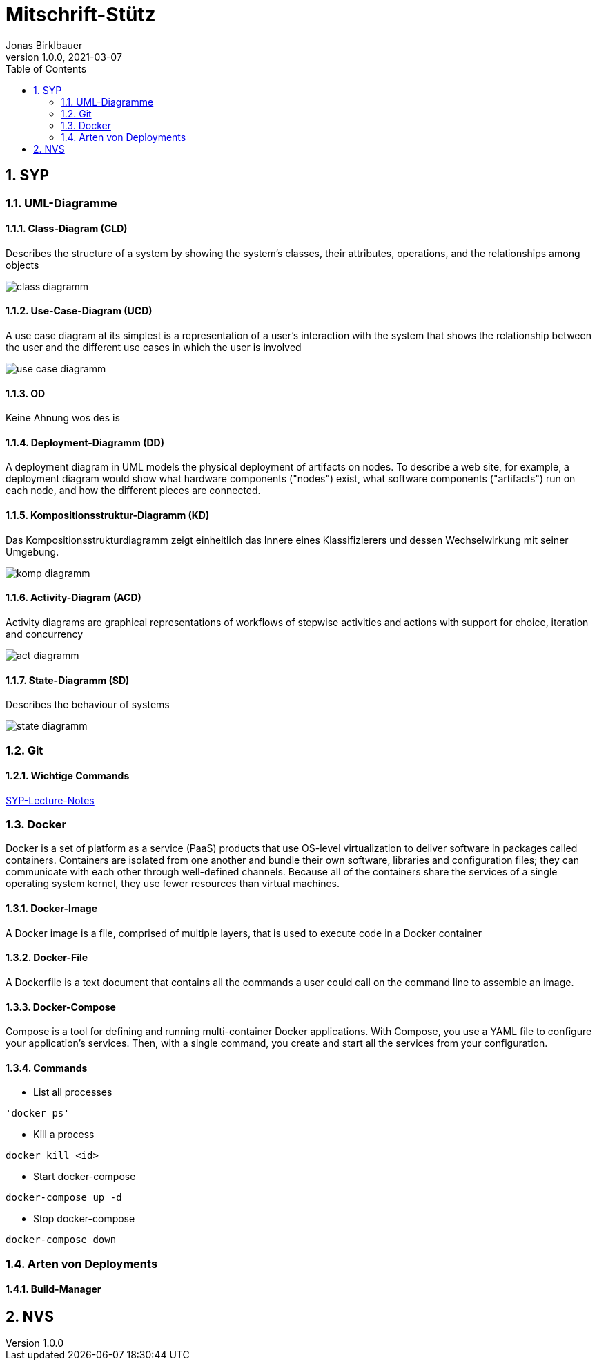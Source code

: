 = Mitschrift-Stütz
Jonas Birklbauer
1.0.0, 2021-03-07:
ifndef::imagesdir[:imagesdir: images]
//:toc-placement!:  // prevents the generation of the doc at this position, so it can be printed afterwards
:sourcedir: ../src/main/java
:icons: font
:sectnums:    // Nummerierung der Überschriften / section numbering
:toc: left

//Need this blank line after ifdef, don't know why...
ifdef::backend-html5[]

// print the toc here (not at the default position)
//toc::[]

== SYP

=== UML-Diagramme

==== Class-Diagram (CLD)

Describes the structure of a system by showing the system's classes, their attributes, operations, and the relationships among objects

image::class-diagramm.png[]

==== Use-Case-Diagram (UCD)

A use case diagram at its simplest is a representation of a user's interaction with the system that shows the relationship between the user and the different use cases in which the user is involved

image::use-case-diagramm.png[]

==== OD

Keine Ahnung wos des is

==== Deployment-Diagramm (DD)

A deployment diagram in UML models the physical deployment of artifacts on nodes. To describe a web site, for example, a deployment diagram would show what hardware components ("nodes") exist, what software components ("artifacts") run on each node, and how the different pieces are connected.

==== Kompositionsstruktur-Diagramm (KD)

Das Kompositionsstrukturdiagramm zeigt einheitlich das Innere eines Klassifizierers und dessen Wechselwirkung mit seiner Umgebung.

image::komp-diagramm.png[]

==== Activity-Diagram (ACD)

Activity diagrams are graphical representations of workflows of stepwise activities and actions with support for choice, iteration and concurrency

image::act-diagramm.png[]

==== State-Diagramm  (SD)

Describes the behaviour of systems

image::state-diagramm.jpeg[]

=== Git

==== Wichtige Commands

https://2021-4ahif-syp.github.io/2021-4ahif-syp-lecture-notes/#_exkurs_git[SYP-Lecture-Notes]

=== Docker

Docker is a set of platform as a service (PaaS) products that use OS-level virtualization to deliver software in packages called containers. Containers are isolated from one another and bundle their own software, libraries and configuration files; they can communicate with each other through well-defined channels. Because all of the containers share the services of a single operating system kernel, they use fewer resources than virtual machines.

==== Docker-Image

A Docker image is a file, comprised of multiple layers, that is used to execute code in a Docker container

==== Docker-File

A Dockerfile is a text document that contains all the commands a user could call on the command line to assemble an image.

==== Docker-Compose

Compose is a tool for defining and running multi-container Docker applications. With Compose, you use a YAML file to configure your application’s services. Then, with a single command, you create and start all the services from your configuration.

==== Commands

* List all processes
----
'docker ps'
----

* Kill a process
----
docker kill <id>
----

* Start docker-compose
----
docker-compose up -d
----

* Stop docker-compose
----
docker-compose down
----

=== Arten von Deployments

==== Build-Manager

== NVS


